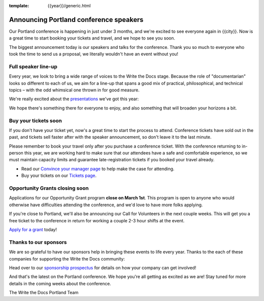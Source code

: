 :template: {{year}}/generic.html

.. post:: February 22, 2023
   :tags: {{shortcode}}-{{year}}, speakers, tickets, visiting, sponsors

Announcing Portland conference speakers
=======================================

Our Portland conference is happening in just under 3 months, and we're excited to see everyone again in {{city}}.
Now is a great time to start booking your tickets and travel,
and we hope to see you soon.

The biggest announcement today is our speakers and talks for the conference. 
Thank you so much to everyone who took the time to send us a proposal,
we literally wouldn't have an event without you!

Full speaker line-up
--------------------

Every year, we look to bring a wide range of voices to the Write the Docs stage. Because the role of "documentarian" looks so different to each of us, we aim for a line-up that spans a good mix of practical, philosophical, and technical topics – with the odd whimsical one thrown in for good measure.

We're really excited about the `presentations <https://www.writethedocs.org/conf/{{shortcode}}/{{year}}/speakers/>`_ we've got this year:

.. datatemplate::
   :source: /_data/{{shortcode}}-{{year}}-sessions.yaml
   :template: {{year}}/speakers-simple-list.rst

We hope there's something there for everyone to enjoy, and also something that will broaden your horizons a bit.

Buy your tickets soon
---------------------

If you don't have your ticket yet, now's a great time to start the process to attend.
Conference tickets have sold out in the past,
and tickets sell faster after with the speaker announcement,
so don't leave it to the last minute.

Please remember to book your travel only after you purchase a conference ticket. With the conference returning to in-person this year, we are working hard to make sure that our attendees have a safe and comfortable experience, so we must maintain capacity limits and guarantee late-registration tickets if you booked your travel already. 

* Read our `Convince your manager page <https://www.writethedocs.org/conf/portland/{{year}}/convince-your-manager/>`_ to help make the case for attending.
* Buy your tickets on our `Tickets page <https://www.writethedocs.org/conf/portland/{{year}}/tickets/>`_.

Opportunity Grants closing soon
-------------------------------

Applications for our Opportunity Grant program **close on March 1st**.
This program is open to anyone who would otherwise have difficulties attending the conference,
and we'd love to have more folks applying.

If you're close to Portland, we'll also be announcing our Call for Volunteers in the next couple weeks.
This will get you a free ticket to the conference in return for working a couple 2-3 hour shifts at the event.

`Apply for a grant <https://www.writethedocs.org/conf/portland/{{year}}/opportunity-grants/>`_ today!

Thanks to our sponsors
----------------------

We are so grateful to have our sponsors help in bringing these events to life every year.
Thanks to the each of these companies for supporting the Write the Docs community:

.. datatemplate::
   :source: /_data/{{shortcode}}-{{year}}-config.yaml
   :template: {{year}}/sponsors-simplelist.rst

Head over to our `sponsorship prospectus <https://www.writethedocs.org/conf/portland/{{year}}/sponsors/prospectus/>`_ for details on how your company can get involved!

And that's the latest on the Portland conference.
We hope you're all getting as excited as we are!
Stay tuned for more details in the coming weeks about the conference.

The Write the Docs Portland Team
